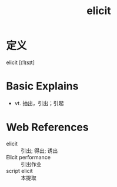 #+title: elicit
#+roam_tags:英语单词

* 定义
  
elicit [ɪˈlɪsɪt]

* Basic Explains
- vt. 抽出，引出；引起

* Web References
- elicit :: 引出; 得出; 诱出
- Elicit performance :: 引出作业
- script elicit :: 本提取
